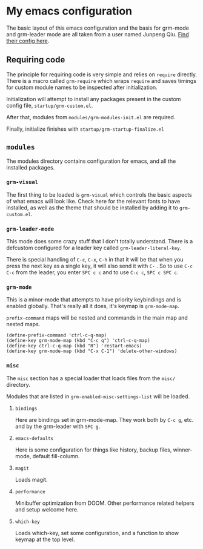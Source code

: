 * My emacs configuration
  The basic layout of this emacs configuration and the basis for grm-mode and grm-leader mode are all taken from a user
  named Junpeng Qiu. [[https://github.com/cute-jumper/.emacs.d][Find their config here]].

** Requiring code
   The principle for requiring code is very simple and relies on ~require~ directly.
   There is a macro called ~grm-require~ which wraps ~require~ and saves timings for custom module names to be inspected
   after initialization.

   Initialization will attempt to install any packages present in the custom config file, ~startup/grm-custom.el~.

   After that, modules from ~modules/grm-modules-init.el~ are required.
   
   Finally, initialize finishes with ~startup/grm-startup-finalize.el~

** ~modules~
   The modules directory contains configuration for emacs, and all the installed packages.
   
*** ~grm-visual~
    The first thing to be loaded is ~grm-visual~ which controls the basic aspects of what emacs will look like.
    Check here for the relevant fonts to have installed, as well as the theme that should be installed by adding it to
    ~grm-custom.el~.

*** ~grm-leader-mode~
    This mode does some crazy stuff that I don't totally understand.
    There is a defcustom configured for a leader key called ~grm-leader-literal-key~.
    
    There is special handling of ~C-c~, ~C-x~, ~C-h~ in that it will be that when you press the next key
    as a single key, it will also send it with ~C-~ . So to use ~C-c C-c~ from the leader, you enter ~SPC c c~ and to
    use ~C-c c~, ~SPC c SPC c~. 
    
*** ~grm-mode~
    This is a minor-mode that attempts to have priority keybindings and is enabled globally.
    That's really all it does, it's keymap is ~grm-mode-map~.

    ~prefix-command~ maps will be nested and commands in the main map and nested maps.
    #+BEGIN_SRC elisp
    (define-prefix-command 'ctrl-c-q-map)
    (define-key grm-mode-map (kbd "C-c q") 'ctrl-c-q-map)
    (define-key ctrl-c-q-map (kbd "R") 'restart-emacs)
    (define-key grm-mode-map (kbd "C-x C-1") 'delete-other-windows)
    #+END_SRC

*** ~misc~
    The ~misc~ section has a special loader that loads files from the ~misc/~ directory.

    Modules that are listed in ~grm-enabled-misc-settings-list~ will be loaded.

**** ~bindings~
     Here are bindings set in grm-mode-map.
     They work both by ~C-c g~, etc. and by the grm-leader with ~SPC g~.
     
**** ~emacs-defaults~
     Here is some configuration for things like history, backup files, winner-mode, default fill-column.
     
**** ~magit~
     Loads magit.

**** ~performance~
     Minibuffer optimization from DOOM. Other performance related helpers and setup welcome here.

**** ~which-key~
     Loads which-key, set some configuration, and a function to show keymap at the top level.
